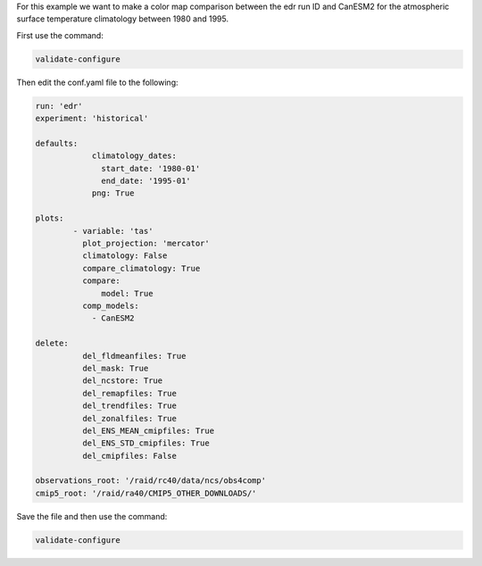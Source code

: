 For this example we want to make a color map comparison between
the edr run ID and CanESM2 for the atmospheric surface temperature
climatology between 1980 and 1995.

.. image:: images/tas_mercator_climatology_comparison_CanESM20.png

First use the command:

.. code-block:: bash

    validate-configure

Then edit the conf.yaml file to the following:

.. code-block:: yaml

    run: 'edr'
    experiment: 'historical'

    defaults:
                climatology_dates:
                  start_date: '1980-01'
                  end_date: '1995-01'
                png: True

    plots:    
            - variable: 'tas'
              plot_projection: 'mercator'
              climatology: False
              compare_climatology: True
              compare: 
                  model: True
              comp_models: 
                - CanESM2

    delete:
              del_fldmeanfiles: True
              del_mask: True
              del_ncstore: True
              del_remapfiles: True
              del_trendfiles: True
              del_zonalfiles: True
              del_ENS_MEAN_cmipfiles: True
              del_ENS_STD_cmipfiles: True
              del_cmipfiles: False
             
    observations_root: '/raid/rc40/data/ncs/obs4comp'
    cmip5_root: '/raid/ra40/CMIP5_OTHER_DOWNLOADS/'

Save the file and then use the command:

.. code-block:: bash

    validate-configure
